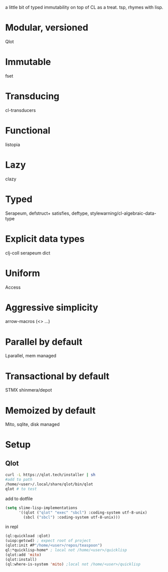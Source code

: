 # teaspoon
a little bit of typed immutability on top of CL as a treat. tsp, rhymes with lisp.

* Modular, versioned
Qlot
* Immutable
fset
* Transducing
cl-transducers
* Functional
listopia
* Lazy
clazy
* Typed
Serapeum, defstruct+
satisfies, deftype,
stylewarning/cl-algebraic-data-type
* Explicit data types
clj-coll
serapeum dict
* Uniform
Access
* Aggressive simplicity
arrow-macros (<> ...)
* Parallel by default
Lparallel, mem managed
* Transactional by default
STMX
shinmera/depot
* Memoized by default
Mito, sqlite, disk managed
* Setup
** Qlot

#+begin_src bash
curl -L https://qlot.tech/installer | sh
#add to path
/home/<user>/.local/share/qlot/bin/qlot
qlot # to test
#+end_src

add to dotfile
#+begin_src lisp
  (setq slime-lisp-implementations
        '((qlot ("qlot" "exec" "sbcl") :coding-system utf-8-unix)
          (sbcl ("sbcl") :coding-system utf-8-unix)))
#+end_src

in repl
#+begin_src lisp
  (ql:quickload :qlot)
  (uiop:getcwd) ; expect root of project
  (qlot:init #P"/home/<user>/repos/teaspoon")
  ql:*quicklisp-home* ; local not /home/<user>/quicklisp
  (qlot:add 'mito)
  (qlot:install)
  (ql:where-is-system 'mito) ;local not /home/<user>/quicklisp

#+end_src

